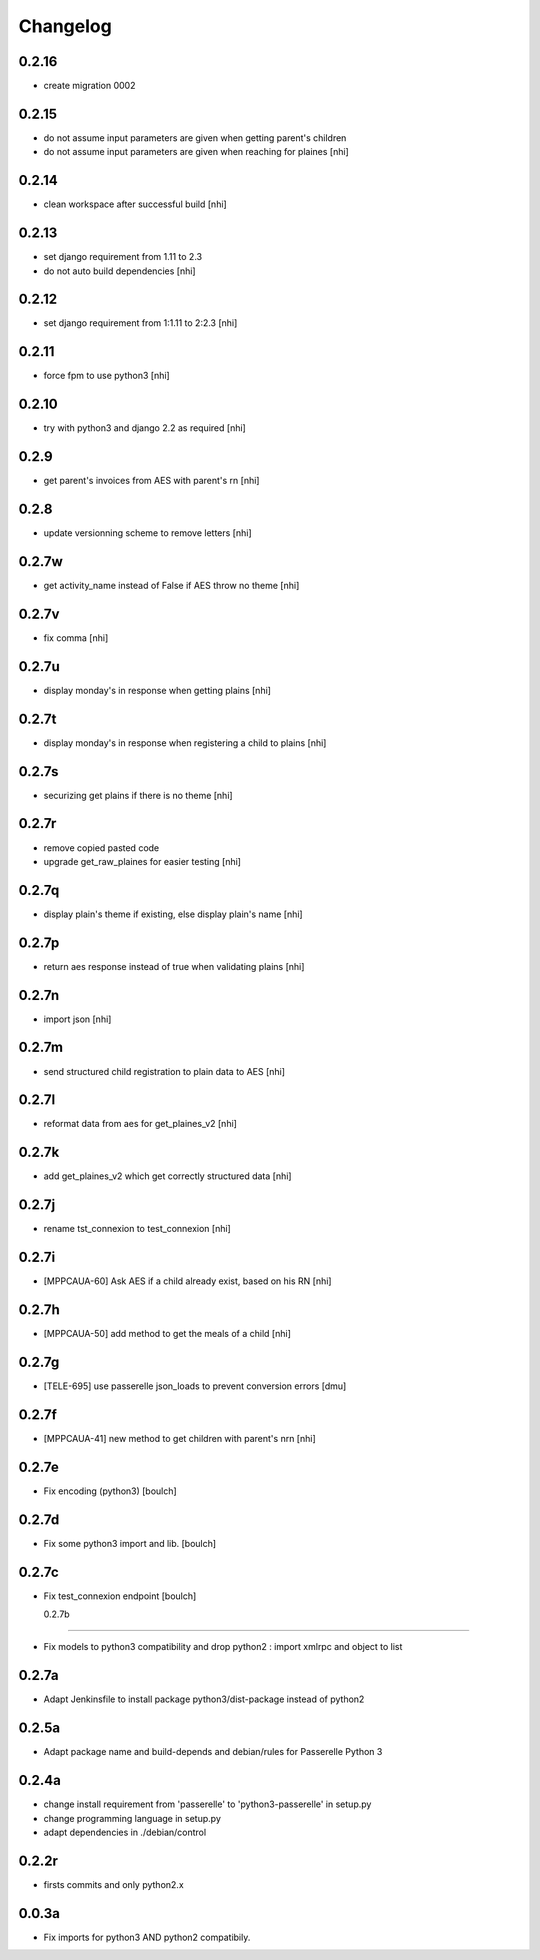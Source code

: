 Changelog
=========

0.2.16
-----------------
- create migration 0002

0.2.15
-----------------
- do not assume input parameters are given when getting parent's children
- do not assume input parameters are given when reaching for plaines
  [nhi]

0.2.14
-----------------
- clean workspace after successful build
  [nhi]

0.2.13
-----------------
- set django requirement from 1.11 to 2.3
- do not auto build dependencies
  [nhi]

0.2.12
-----------------
- set django requirement from 1:1.11 to 2:2.3
  [nhi]

0.2.11
-----------------
- force fpm to use python3
  [nhi]

0.2.10
-----------------
- try with python3 and django 2.2 as required
  [nhi]

0.2.9
-----------------
- get parent's invoices from AES with parent's rn
  [nhi]

0.2.8
-----------------
- update versionning scheme to remove letters
  [nhi]

0.2.7w
-----------------
- get activity_name instead of False if AES throw no theme
  [nhi]


0.2.7v
-----------------
- fix comma
  [nhi]

0.2.7u
-----------------
- display monday's in response when getting plains
  [nhi]

0.2.7t
-----------------
- display monday's in response when registering a child to plains
  [nhi]
  
0.2.7s
-----------------
- securizing get plains if there is no theme
  [nhi]

0.2.7r
-----------------
- remove copied pasted code
- upgrade get_raw_plaines for easier testing
  [nhi]

0.2.7q
-----------------
- display plain's theme if existing, else display plain's name
  [nhi]

0.2.7p
-----------------
- return aes response instead of true when validating plains
  [nhi]

0.2.7n
-----------------
- import json
  [nhi]

0.2.7m
------------------
- send structured child registration to plain data to AES
  [nhi]

0.2.7l
------------------
- reformat data from aes for get_plaines_v2
  [nhi]

0.2.7k
------------------
- add get_plaines_v2 which get correctly structured data
  [nhi]

0.2.7j
------------------
- rename tst_connexion to test_connexion
  [nhi]

0.2.7i
------------------
- [MPPCAUA-60] Ask AES if a child already exist, based on his RN
  [nhi]

0.2.7h
------------------
- [MPPCAUA-50] add method to get the meals of a child
  [nhi]

0.2.7g
------------------
- [TELE-695] use passerelle json_loads to prevent conversion errors
  [dmu]

0.2.7f
------------------

- [MPPCAUA-41] new method to get children with parent's nrn
  [nhi]

0.2.7e
------------------

- Fix encoding (python3)
  [boulch]

0.2.7d
------------------

- Fix some python3 import and lib.
  [boulch]

0.2.7c
------------------

- Fix test_connexion endpoint
  [boulch]

  0.2.7b
------------------

- Fix models to python3 compatibility and drop python2 : import xmlrpc and object to list

0.2.7a
------------------

- Adapt Jenkinsfile to install package python3/dist-package instead of python2

0.2.5a
------------------

- Adapt package name and build-depends and debian/rules for Passerelle Python 3

0.2.4a
------------------

- change install requirement from 'passerelle' to 'python3-passerelle' in setup.py
- change programming language in setup.py
- adapt dependencies in ./debian/control

0.2.2r
------------------

- firsts commits and only python2.x


0.0.3a
------------------

- Fix imports for python3 AND python2 compatibily.

